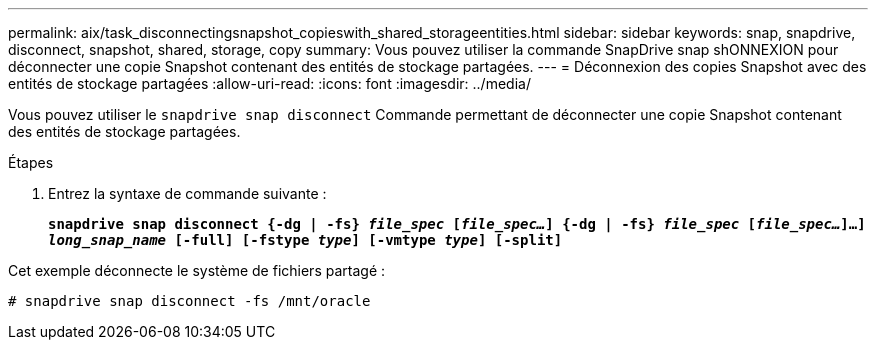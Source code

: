 ---
permalink: aix/task_disconnectingsnapshot_copieswith_shared_storageentities.html 
sidebar: sidebar 
keywords: snap, snapdrive, disconnect, snapshot, shared, storage, copy 
summary: Vous pouvez utiliser la commande SnapDrive snap shONNEXION pour déconnecter une copie Snapshot contenant des entités de stockage partagées. 
---
= Déconnexion des copies Snapshot avec des entités de stockage partagées
:allow-uri-read: 
:icons: font
:imagesdir: ../media/


[role="lead"]
Vous pouvez utiliser le `snapdrive snap disconnect` Commande permettant de déconnecter une copie Snapshot contenant des entités de stockage partagées.

.Étapes
. Entrez la syntaxe de commande suivante :
+
`*snapdrive snap disconnect {-dg | -fs} _file_spec_ [_file_spec..._] {-dg | -fs} _file_spec_ [_file_spec..._]...] _long_snap_name_ [-full] [-fstype _type_] [-vmtype _type_] [-split]*`



Cet exemple déconnecte le système de fichiers partagé :

[listing]
----
# snapdrive snap disconnect -fs /mnt/oracle
----